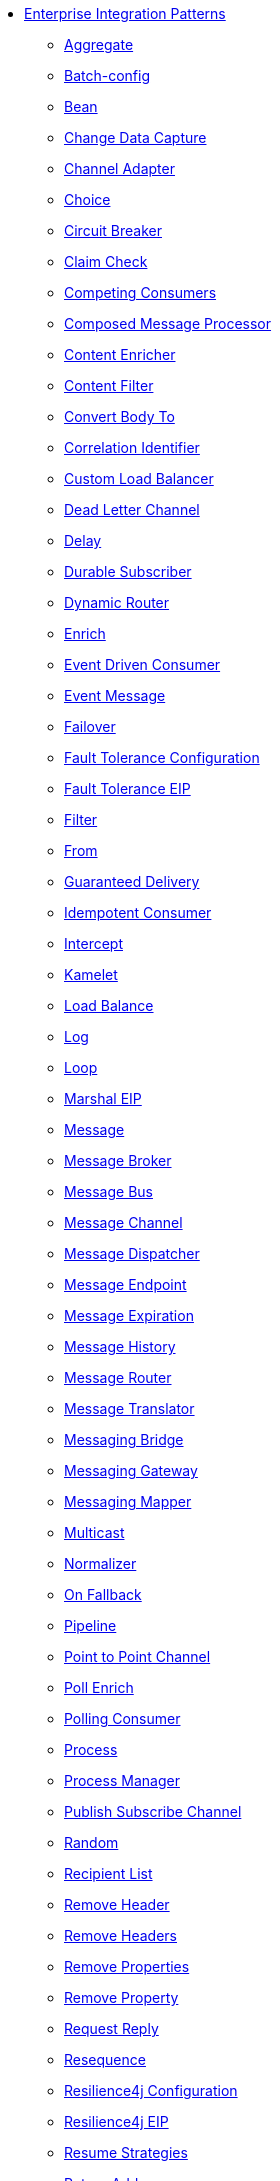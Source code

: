 // this file is auto generated and changes to it will be overwritten
// make edits in docs/*nav.adoc.template files instead

* xref:eips:enterprise-integration-patterns.adoc[Enterprise Integration Patterns]
** xref:aggregate-eip.adoc[Aggregate]
** xref:batch-config-eip.adoc[Batch-config]
** xref:bean-eip.adoc[Bean]
** xref:change-data-capture.adoc[Change Data Capture]
** xref:channel-adapter.adoc[Channel Adapter]
** xref:choice-eip.adoc[Choice]
** xref:circuitBreaker-eip.adoc[Circuit Breaker]
** xref:claimCheck-eip.adoc[Claim Check]
** xref:competing-consumers.adoc[Competing Consumers]
** xref:composed-message-processor.adoc[Composed Message Processor]
** xref:content-enricher.adoc[Content Enricher]
** xref:content-filter-eip.adoc[Content Filter]
** xref:convertBodyTo-eip.adoc[Convert Body To]
** xref:correlation-identifier.adoc[Correlation Identifier]
** xref:customLoadBalancer-eip.adoc[Custom Load Balancer]
** xref:dead-letter-channel.adoc[Dead Letter Channel]
** xref:delay-eip.adoc[Delay]
** xref:durable-subscriber.adoc[Durable Subscriber]
** xref:dynamicRouter-eip.adoc[Dynamic Router]
** xref:enrich-eip.adoc[Enrich]
** xref:eventDrivenConsumer-eip.adoc[Event Driven Consumer]
** xref:event-message.adoc[Event Message]
** xref:failover-eip.adoc[Failover]
** xref:faultToleranceConfiguration-eip.adoc[Fault Tolerance Configuration]
** xref:fault-tolerance-eip.adoc[Fault Tolerance EIP]
** xref:filter-eip.adoc[Filter]
** xref:from-eip.adoc[From]
** xref:guaranteed-delivery.adoc[Guaranteed Delivery]
** xref:idempotentConsumer-eip.adoc[Idempotent Consumer]
** xref:intercept.adoc[Intercept]
** xref:kamelet-eip.adoc[Kamelet]
** xref:loadBalance-eip.adoc[Load Balance]
** xref:log-eip.adoc[Log]
** xref:loop-eip.adoc[Loop]
** xref:marshal-eip.adoc[Marshal EIP]
** xref:message.adoc[Message]
** xref:message-broker.adoc[Message Broker]
** xref:message-bus.adoc[Message Bus]
** xref:message-channel.adoc[Message Channel]
** xref:message-dispatcher.adoc[Message Dispatcher]
** xref:message-endpoint.adoc[Message Endpoint]
** xref:message-expiration.adoc[Message Expiration]
** xref:message-history.adoc[Message History]
** xref:message-router.adoc[Message Router]
** xref:message-translator.adoc[Message Translator]
** xref:messaging-bridge.adoc[Messaging Bridge]
** xref:messaging-gateway.adoc[Messaging Gateway]
** xref:messaging-mapper.adoc[Messaging Mapper]
** xref:multicast-eip.adoc[Multicast]
** xref:normalizer.adoc[Normalizer]
** xref:onFallback-eip.adoc[On Fallback]
** xref:pipeline-eip.adoc[Pipeline]
** xref:point-to-point-channel.adoc[Point to Point Channel]
** xref:pollEnrich-eip.adoc[Poll Enrich]
** xref:polling-consumer.adoc[Polling Consumer]
** xref:process-eip.adoc[Process]
** xref:process-manager.adoc[Process Manager]
** xref:publish-subscribe-channel.adoc[Publish Subscribe Channel]
** xref:random-eip.adoc[Random]
** xref:recipientList-eip.adoc[Recipient List]
** xref:removeHeader-eip.adoc[Remove Header]
** xref:removeHeaders-eip.adoc[Remove Headers]
** xref:removeProperties-eip.adoc[Remove Properties]
** xref:removeProperty-eip.adoc[Remove Property]
** xref:requestReply-eip.adoc[Request Reply]
** xref:resequence-eip.adoc[Resequence]
** xref:resilience4jConfiguration-eip.adoc[Resilience4j Configuration]
** xref:resilience4j-eip.adoc[Resilience4j EIP]
** xref:resume-strategies.adoc[Resume Strategies]
** xref:return-address.adoc[Return Address]
** xref:rollback-eip.adoc[Rollback]
** xref:roundRobin-eip.adoc[Round Robin]
** xref:routingSlip-eip.adoc[Routing Slip]
** xref:saga-eip.adoc[Saga]
** xref:sample-eip.adoc[Sample]
** xref:scatter-gather.adoc[Scatter Gather]
** xref:script-eip.adoc[Script]
** xref:selective-consumer.adoc[Selective Consumer]
** xref:service-activator.adoc[Service Activator]
** xref:serviceCall-eip.adoc[Service Call]
** xref:setBody-eip.adoc[Set Body]
** xref:setHeader-eip.adoc[Set Header]
** xref:setHeaders-eip.adoc[Set Headers]
** xref:setProperty-eip.adoc[Set Property]
** xref:sort-eip.adoc[Sort]
** xref:split-eip.adoc[Split]
** xref:step-eip.adoc[Step]
** xref:sticky-eip.adoc[Sticky]
** xref:stop-eip.adoc[Stop]
** xref:stream-config-eip.adoc[Stream-config]
** xref:threads-eip.adoc[Threads]
** xref:throttle-eip.adoc[Throttle]
** xref:to-eip.adoc[To]
** xref:toD-eip.adoc[To D]
** xref:topic-eip.adoc[Topic]
** xref:transactional-client.adoc[Transactional Client]
** xref:transform-eip.adoc[Transform]
** xref:unmarshal-eip.adoc[Unmarshal EIP]
** xref:validate-eip.adoc[Validate]
** xref:weighted-eip.adoc[Weighted]
** xref:wireTap-eip.adoc[Wire Tap]
